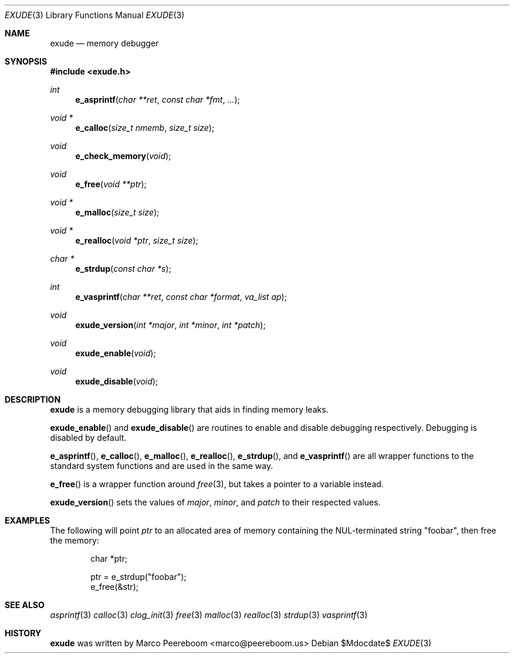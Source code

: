 .\"
.\" Copyright (c) 2011 Marco Peereboom <marco@peereboom.us>
.\"
.\" Permission to use, copy, modify, and distribute this software for any
.\" purpose with or without fee is hereby granted, provided that the above
.\" copyright notice and this permission notice appear in all copies.
.\"
.\" THE SOFTWARE IS PROVIDED "AS IS" AND THE AUTHOR DISCLAIMS ALL WARRANTIES
.\" WITH REGARD TO THIS SOFTWARE INCLUDING ALL IMPLIED WARRANTIES OF
.\" MERCHANTABILITY AND FITNESS. IN NO EVENT SHALL THE AUTHOR BE LIABLE FOR
.\" ANY SPECIAL, DIRECT, INDIRECT, OR CONSEQUENTIAL DAMAGES OR ANY DAMAGES
.\" WHATSOEVER RESULTING FROM LOSS OF USE, DATA OR PROFITS, WHETHER IN AN
.\" ACTION OF CONTRACT, NEGLIGENCE OR OTHER TORTIOUS ACTION, ARISING OUT OF
.\" OR IN CONNECTION WITH THE USE OR PERFORMANCE OF THIS SOFTWARE.
.\"
.Dd $Mdocdate$
.Dt EXUDE 3
.Os
.Sh NAME
.Nm exude
.Nd memory debugger
.Sh SYNOPSIS
.Fd #include <exude.h>
.Ft int
.Fn e_asprintf "char **ret" "const char *fmt" "..."
.Ft void *
.Fn e_calloc "size_t nmemb" "size_t size"
.Ft void
.Fn e_check_memory "void"
.Ft void
.Fn e_free "void **ptr"
.Ft void *
.Fn e_malloc "size_t size"
.Ft void *
.Fn e_realloc "void *ptr" "size_t size"
.Ft char *
.Fn e_strdup "const char *s"
.Ft int
.Fn e_vasprintf "char **ret" "const char *format" "va_list ap"
.Ft void
.Fn exude_version "int *major" "int *minor" "int *patch"
.Ft void
.Fn exude_enable "void"
.Ft void
.Fn exude_disable "void"
.Pp
.Sh DESCRIPTION
.Nm
is a memory debugging library that aids in finding memory leaks.
.Pp
.Fn exude_enable
and
.Fn exude_disable
are routines to enable and disable debugging respectively.  Debugging
is disabled by default. 
.Pp
.Fn e_asprintf ,
.Fn e_calloc ,
.Fn e_malloc ,
.Fn e_realloc ,
.Fn e_strdup ,
and
.Fn e_vasprintf
are all wrapper functions to the standard system functions and are used
in the same way.
.Pp
.Fn e_free
is a wrapper function around
.Xr free 3 ,
but takes a pointer to a variable instead.
.Pp
.Fn exude_version
sets the values of
.Fa major ,
.Fa minor ,
and
.Fa patch 
to their respected values.
.Pp
.Sh EXAMPLES
.Pp
The following will point
.Fa ptr
to an allocated area of memory containing the NUL-terminated string "foobar",
then free the memory:
.Bd -literal -offset indent
char *ptr;

ptr = e_strdup("foobar");
e_free(&str);
.Ed
.Pp
.Sh SEE ALSO
.Xr asprintf 3
.Xr calloc 3
.Xr clog_init 3
.Xr free 3
.Xr malloc 3
.Xr realloc 3
.Xr strdup 3
.Xr vasprintf 3
.Sh HISTORY
.An -nosplit
.Nm
was written by
.An Marco Peereboom Aq marco@peereboom.us

